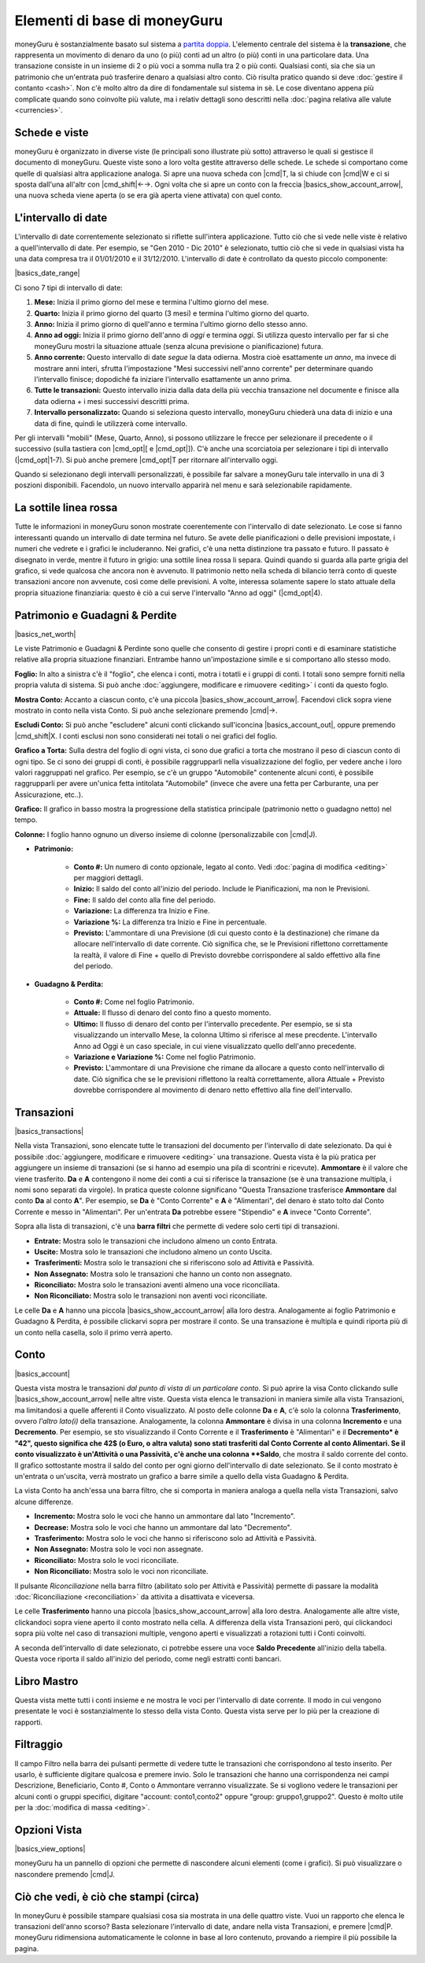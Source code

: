 Elementi di base di moneyGuru
=============================

moneyGuru è sostanzialmente basato sul sistema a `partita doppia`_. L'elemento centrale del sistema è la **transazione**, che rappresenta un movimento di denaro da uno (o più) conti ad un altro (o più) conti in una particolare data. Una transazione consiste in un insieme di 2 o più voci a somma nulla tra 2 o più conti. Qualsiasi conti, sia che sia un patrimonio che un'entrata può trasferire denaro a qualsiasi altro conto. Ciò risulta pratico quando si deve :doc:`gestire il contanto <cash>`. Non c'è molto altro da dire di fondamentale sul sistema in sè. Le cose diventano appena più complicate quando sono coinvolte più valute, ma i relativ dettagli sono descritti nella :doc:`pagina relativa alle valute <currencies>`.

Schede e viste
--------------

moneyGuru è organizzato in diverse viste (le principali sono illustrate più sotto) attraverso le quali si gestisce il documento di moneyGuru. Queste viste sono a loro volta gestite attraverso delle schede. Le schede si comportano come quelle di qualsiasi altra applicazione analoga. Si apre una nuova scheda con |cmd|\ T, la si chiude con |cmd|\ W e ci si sposta dall'una all'altr con |cmd_shift|\ ←→. Ogni volta che si apre un conto con la freccia |basics_show_account_arrow|, una nuova scheda viene aperta (o se era già aperta viene attivata) con quel conto.

L'intervallo di date
--------------------

L'intervallo di date correntemente selezionato si riflette sull'intera applicazione. Tutto ciò che si vede nelle viste è relativo a quell'intervallo di date. Per esempio, se "Gen 2010 - Dic 2010" è selezionato, tuttio ciò che si vede in qualsiasi vista ha una data compresa tra il 01/01/2010 e il 31/12/2010. L'intervallo di date è controllato da questo piccolo componente:

|basics_date_range|

Ci sono 7 tipi di intervallo di date:

#. **Mese:** Inizia il primo giorno del mese e termina l'ultimo giorno del mese.
#. **Quarto:** Inizia il primo giorno del quarto (3 mesi) e termina l'ultimo giorno del quarto.
#. **Anno:** Inizia il primo giorno di quell'anno e termina l'ultimo giorno dello stesso anno.
#. **Anno ad oggi:** Inizia il primo giorno dell'anno di *oggi* e termina *oggi*. Si utilizza questo intervallo per far sì che moneyGuru mostri la situazione attuale (senza alcuna previsione o pianificazione) futura.
#. **Anno corrente:** Questo intervallo di date *segue* la data odierna. Mostra cioè esattamente *un anno*, ma invece di mostrare anni interi, sfrutta l'impostazione "Mesi successivi nell'anno corrente" per determinare quando l'intervallo finisce; dopodiché fa iniziare l'intervallo esattamente un anno prima.
#. **Tutte le transazioni:** Questo intervallo inizia dalla data della più vecchia transazione nel documente e finisce alla data odierna + i mesi successivi descritti prima.
#. **Intervallo personalizzato:** Quando si seleziona questo intervallo, moneyGuru chiederà una data di inizio e una data di fine, quindi le utilizzerà come intervallo.

Per gli intervalli "mobili" (Mese, Quarto, Anno), si possono utilizzare le frecce per selezionare il precedente o il successivo (sulla tastiera con |cmd_opt|\ [ e |cmd_opt|\ ]). C'è anche una scorciatoia per selezionare i tipi di intervallo  (|cmd_opt|\ 1-7). Si può anche premere |cmd_opt|\ T per ritornare all'intervallo oggi.

Quando si selezionano degli intervalli personalizzati, è possibile far salvare a moneyGuru tale intervallo in una di 3 poszioni disponibili. Facendolo, un nuovo intervallo apparirà nel menu e sarà selezionabile rapidamente.


La sottile linea rossa
----------------------

Tutte le informazioni in moneyGuru sonon mostrate coerentemente con l'intervallo di date selezionato. Le cose si fanno interessanti quando un intervallo di date termina nel futuro. Se avete delle pianificazioni o delle previsioni impostate, i numeri che vedrete e i grafici le includeranno. Nei grafici, c'è una netta distinzione tra passato e futuro. Il passato è disegnato in verde, mentre il futuro in grigio: una sottile linea rossa li separa. Quindi quando si guarda alla parte grigia del grafico, si vede qualcosa che ancora non è avvenuto. Il patrimonio netto nella scheda di bilancio terrà conto di queste transazioni ancore non avvenute, così come delle previsioni. A volte, interessa solamente sapere lo stato attuale della propria situazione finanziaria: questo è ciò a cui serve l'intervallo "Anno ad oggi" (|cmd_opt|\ 4).


Patrimonio e Guadagni & Perdite
-------------------------------

|basics_net_worth|

Le viste Patrimonio e Guadagni & Perdinte sono quelle che consento di gestire i propri conti e di esaminare statistiche relative alla propria situazione finanziari. Entrambe hanno un'impostazione simile e si comportano allo stesso modo.

**Foglio:** In alto a sinistra c'è il "foglio", che elenca i conti, motra i totatli e i gruppi di conti. I totali sono sempre forniti nella propria valuta di sistema. Si può anche :doc:`aggiungere, modificare e rimuovere <editing>` i conti da questo foglo.

**Mostra Conto:** Accanto a ciascun conto, c'è una piccola |basics_show_account_arrow|. Facendovi click sopra viene mostrato in conto nella vista Conto. Si può anche selezionare premendo |cmd|\→.

**Escludi Conto:** Si può anche "escludere" alcuni conti clickando sull'iconcina |basics_account_out|, oppure premendo |cmd_shift|\ X. I conti esclusi non sono considerati nei totali o nei grafici del foglio.

**Grafico a Torta:** Sulla destra del foglio di ogni vista, ci sono due grafici a torta che mostrano il peso di ciascun conto di ogni tipo. Se ci sono dei gruppi di conti, è possibile raggrupparli nella visualizzazione del foglio, per vedere anche i loro valori raggruppati nel grafico. Per esempio, se c'è un gruppo "Automobile" contenente alcuni conti, è possibile raggrupparli per avere un'unica fetta intitolata "Automobile" (invece che avere una fetta per Carburante, una per Assicurazione, etc..).

**Grafico:** Il grafico in basso mostra la progressione della statistica principale (patrimonio netto o guadagno netto) nel tempo.

**Colonne:** I foglio hanno ognuno un diverso insieme di colonne (personalizzabile con |cmd|\ J).

* **Patrimonio:**

    * **Conto #:** Un numero di conto opzionale, legato al conto. Vedi :doc:`pagina di modifica <editing>` per maggiori dettagli.
    * **Inizio:** Il saldo del conto all'inizio del periodo. Include le Pianificazioni, ma non le Previsioni.
    * **Fine:** Il saldo del conto alla fine del periodo.
    * **Variazione:** La differenza tra Inizio e Fine.
    * **Variazione %:** La differenza tra Inizio e Fine in percentuale.
    * **Previsto:** L'ammontare di una Previsione (di cui questo conto è la destinazione) che rimane da allocare nell'intervallo di date corrente. Ciò significa che, se le Previsioni riflettono correttamente la realtà, il valore di Fine + quello di Previsto dovrebbe corrispondere al saldo effettivo alla fine del periodo.
    
* **Guadagno & Perdita:**

    * **Conto #:** Come nel foglio Patrimonio.
    * **Attuale:** Il flusso di denaro del conto fino a questo momento.
    * **Ultimo:** Il flusso di denaro del conto per l'intervallo precedente. Per esempio, se si sta visualizzando un intervallo Mese, la colonna Ultimo si riferisce al mese precdente. L'intervallo Anno ad Oggi è un caso speciale, in cui viene visualizzato quello dell'anno precedente.
    * **Variazione e Variazione %:** Come nel foglio Patrimonio.
    * **Previsto:** L'ammontare di una Previsione che rimane da allocare a questo conto nell'intervallo di date. Ciò significa che se le previsioni riflettono la realtà correttamente, allora Attuale + Previsto dovrebbe corrispondere al movimento di denaro netto effettivo alla fine dell'intervallo.


Transazioni
-----------

|basics_transactions|

Nella vista Transazioni, sono elencate tutte le transazioni del documento per l'intervallo di date selezionato. Da qui è possibile :doc:`aggiungere, modificare e rimuovere <editing>` una transazione. Questa vista è la più pratica per aggiungere un insieme di transazioni (se si hanno ad esempio una pila di scontrini e ricevute). **Ammontare** è il valore che viene trasferito. **Da** e **A** contengono il nome dei conti a cui si riferisce la transazione (se è una transazione multipla, i nomi sono separati da virgole). In pratica queste colonne significano "Questa Transazione trasferisce **Ammontare** dal conto **Da** al conto **A**". Per esempio, se **Da** è "Conto Corrente" e **A** è "Alimentari", del denaro è stato tolto dal Conto Corrente e messo in "Alimentari". Per un'entrata **Da** potrebbe essere "Stipendio" e **A** invece "Conto Corrente". 

Sopra alla lista di transazioni, c'è una **barra filtri** che permette di vedere solo certi tipi di transazioni.

* **Entrate:** Mostra solo le transazioni che includono almeno un conto Entrata.
* **Uscite:** Mostra solo le transazioni che includono almeno un conto Uscita.
* **Trasferimenti:** Mostra solo le transazioni che si riferiscono solo ad Attività e Passività.
* **Non Assegnato:** Mostra solo le transazioni che hanno un conto non assegnato.
* **Riconciliato:** Mostra solo le transazioni aventi almeno una voce riconciliata.
* **Non Riconciliato:** Mostra solo le transazioni non aventi voci riconciliate.

Le celle **Da** e **A** hanno una piccola |basics_show_account_arrow| alla loro destra. Analogamente ai foglio Patrimonio e Guadagno & Perdita, è possibile clickarvi sopra per mostrare il conto. Se una transazione è multipla e quindi riporta più di un conto nella casella, solo il primo verrà aperto.


Conto
-----

|basics_account|

Questa vista mostra le transazioni *dal punto di vista di un particolare conto*. Si può aprire la visa Conto clickando sulle |basics_show_account_arrow| nelle altre viste. Questa vista elenca le transazioni in maniera simile alla vista Transazioni, ma limitandosi a quelle afferenti il Conto visualizzato. Al posto delle colonne **Da** e **A**, c'è solo la colonna **Trasferimento**, ovvero *l'altro lato(i)* della transazione. Analogamente, la colonna **Ammontare** è divisa in una colonna **Incremento** e una **Decremento**. Per esempio, se sto visualizzando il Conto Corrente e il **Trasferimento** è "Alimentari" e il **Decremento* è "42", questo significa che 42$ (o Euro, o altra valuta) sono stati trasferiti dal Conto Corrente al conto Alimentari. Se il conto visualizzato è un'Attività o una Passività, c'è anche una colonna **Saldo**, che mostra il saldo corrente del conto. Il grafico sottostante mostra il saldo del conto per ogni giorno dell'intervallo di date selezionato. Se il conto mostrato è un'entrata o un'uscita, verrà mostrato un grafico a barre simile a quello della vista Guadagno & Perdita.

La vista Conto ha anch'essa una barra filtro, che si comporta in maniera analoga a quella nella vista Transazioni, salvo alcune differenze.

* **Incremento:** Mostra solo le voci che hanno un ammontare dal lato "Incremento".
* **Decrease:** Mostra solo le voci che hanno un ammontare dal lato "Decremento".
* **Trasferimento:** Mostra solo le voci che hanno si riferiscono solo ad Attività e Passività.
* **Non Assegnato:** Mostra solo le voci non assegnate.
* **Riconciliato:** Mostra solo le voci riconciliate.
* **Non Riconciliato:** Mostra solo le voci non riconciliate.

Il pulsante *Riconciliazione* nella barra filtro (abilitato solo per Attività e Passività) permette di passare la modalità :doc:`Riconciliazione <reconciliation>` da attivita a disattivata e viceversa.

Le celle **Trasferimento** hanno una piccola |basics_show_account_arrow| alla loro destra. Analogamente alle altre viste, clickandoci sopra viene aperto il conto mostrato nella cella. A differenza della vista Transazioni però, qui clickandoci sopra più volte nel caso di transazioni multiple, vengono aperti e visualizzati a rotazioni tutti i Conti coinvolti.

A seconda dell'intervallo di date selezionato, ci potrebbe essere una voce **Saldo Precedente** all'inizio della tabella. Questa voce riporta il saldo all'inizio del periodo, come negli estratti conti bancari.

Libro Mastro
------------

Questa vista mette tutti i conti insieme e ne mostra le voci per l'intervallo di date corrente. Il modo in cui vengono presentate le voci è sostanzialmente lo stesso della vista Conto. Questa vista serve per lo più per la creazione di rapporti.


Filtraggio
----------

Il campo Filtro nella barra dei pulsanti permette di vedere tutte le transazioni che corrispondono al testo inserito. Per usarlo, è sufficiente digitare qualcosa e premere invio. Solo le transazioni che hanno una corrispondenza nei campi Descrizione, Beneficiario, Conto #, Conto o Ammontare verranno visualizzate. Se si vogliono vedere le transazioni per alcuni conti o gruppi specifici, digitare "account: conto1,conto2" oppure "group: gruppo1,gruppo2". Questo è molto utile per la :doc:`modifica di massa <editing>`.

Opzioni Vista
-------------

|basics_view_options|

moneyGuru ha un pannello di opzioni che permette di nascondere alcuni elementi (come i grafici). Si può visualizzare o nascondere premendo |cmd|\ J.


Ciò che vedi, è ciò che stampi (circa)
--------------------------------------

In moneyGuru è possibile stampare qualsiasi cosa sia mostrata in una delle quattro viste. Vuoi un rapporto che elenca le transazioni dell'anno scorso? Basta selezionare l'intervallo di date, andare nella vista Transazioni, e premere |cmd|\ P. moneyGuru ridimensiona automaticamente le colonne in base al loro contenuto, provando a riempire il più possibile la pagina.

.. _partita doppia: http://en.wikipedia.org/wiki/Double-entry_bookkeeping_system
